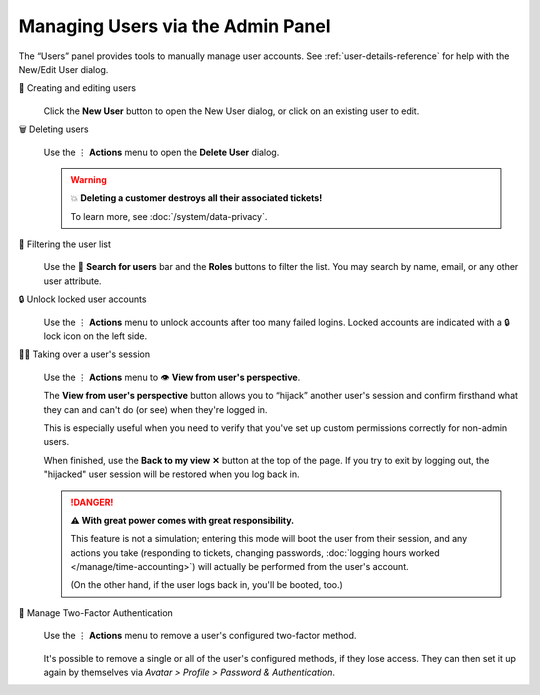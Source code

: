 Managing Users via the Admin Panel
==================================

The “Users” panel provides tools to manually manage user accounts. See
:ref:`user-details-reference` for help with the New/Edit User dialog.

👥 Creating and editing users
   .. figure:: /images/manage/users/user-management.png
      :alt: Screenshot shows the user management overview.
      :align: center

   Click the **New User** button to open the New User dialog,
   or click on an existing user to edit.

🗑️ Deleting users
   .. figure:: /images/manage/users/action-menu-delete-user.png
      :alt: Screenshot shows user deletion via action menu.
      :align: center

   Use the ⋮ **Actions** menu to open the **Delete User** dialog.

   .. warning:: 💥 **Deleting a customer destroys all their associated tickets!**

      To learn more, see :doc:`/system/data-privacy`.

🔎 Filtering the user list
   .. figure:: /images/manage/users/search-and-roles.png
      :alt: Screenshot shows selected role and search term in user management.
      :align: center

   Use the 🔎 **Search for users** bar and the **Roles** buttons to filter the list.
   You may search by name, email, or any other user attribute.

   .. _locked-user-accounts:

🔒 Unlock locked user accounts
   .. figure:: /images/manage/users/unlock-user.png
      :alt: Screenshot shows locked user indicator and context menu to unlock the account.
      :align: center

   Use the ⋮ **Actions** menu to unlock accounts after too many
   failed logins. Locked accounts are indicated with a 🔒 lock icon
   on the left side.

   .. _view-from-users-perspective:

🏴‍☠️ Taking over a user's session
   .. figure:: /images/manage/users/action-menu-view-from-user.png
      :alt: Screenshot shows menu with "View from user's perspective" option.
      :align: center

   Use the ⋮ **Actions** menu to 👁️ **View from user's perspective**.

   The **View from user's perspective** button
   allows you to “hijack” another user's session
   and confirm firsthand what they can and can't do (or see)
   when they're logged in.

   This is especially useful when you need to verify
   that you've set up custom permissions correctly for non-admin users.

   When finished, use the **Back to my view ✕** button at the top of the page.
   If you try to exit by logging out,
   the "hijacked" user session will be restored when you log back in.

   .. figure:: /images/manage/users/user-perspective.png
      :alt: Screenshot shows the view of another user's account.
      :align: center

   .. danger:: **⚠ With great power comes with great responsibility.**

      This feature is not a simulation;
      entering this mode will boot the user from their session,
      and any actions you take
      (responding to tickets, changing passwords,
      :doc:`logging hours worked </manage/time-accounting>`)
      will actually be performed from the user's account.

      (On the other hand, if the user logs back in, you'll be booted, too.)

🔑 Manage Two-Factor Authentication
   .. figure:: /images/manage/users/manage-2fa-of-user.png
      :alt: Screenshot shows menu with highlighted "Manage Two-Factor Authentication" option.
      :align: center

   Use the ⋮ **Actions** menu to remove a user's configured two-factor
   method.

   .. figure:: /images/manage/users/dialog-2fa-deletion.png
      :alt: Screenshot shows dialog to delete a user's 2FA method.
      :align: center

   It's possible to remove a single or all of the user's configured methods, if
   they lose access. They can then set it up again by themselves via
   *Avatar > Profile > Password & Authentication*.
